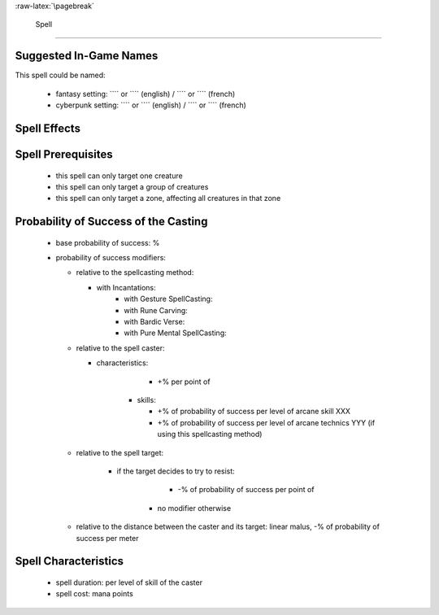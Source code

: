 
:raw-latex:`\pagebreak`


 Spell
..............


Suggested In-Game Names
_______________________


This spell could be named:

 - fantasy setting: ```` or ```` (english) / ```` or ```` (french)
 - cyberpunk setting: ```` or ```` (english) / ```` or ```` (french)



Spell Effects 
_____________



Spell Prerequisites
___________________

 - this spell can only target one creature
 - this spell can only target a group of creatures
 - this spell can only target a zone, affecting all creatures in that zone
 


Probability of Success of the Casting
_____________________________________


 - base probability of success: %
 - probability of success modifiers:
 
   - relative to the spellcasting method:
   
     - with Incantations:
	 - with Gesture SpellCasting:
	 - with Rune Carving:
	 - with Bardic Verse:
	 - with Pure Mental SpellCasting:

   - relative to the spell caster:
   
     - characteristics: 
	   
	   - +% per point of 
	   
   	 - skills:
     
	   - +% of probability of success per level of arcane skill XXX
	   - +% of probability of success per level of arcane technics YYY (if using this spellcasting method)

   - relative to the spell target:
   
       - if the target decides to try to resist:
	   
	     - -% of probability of success per point of 
		 
	   - no modifier otherwise
	   
   - relative to the distance between the caster and its target: linear malus, -% of probability of success per meter


Spell Characteristics
_____________________

 - spell duration: per level of skill of the caster
 - spell cost:  mana points
   
   
